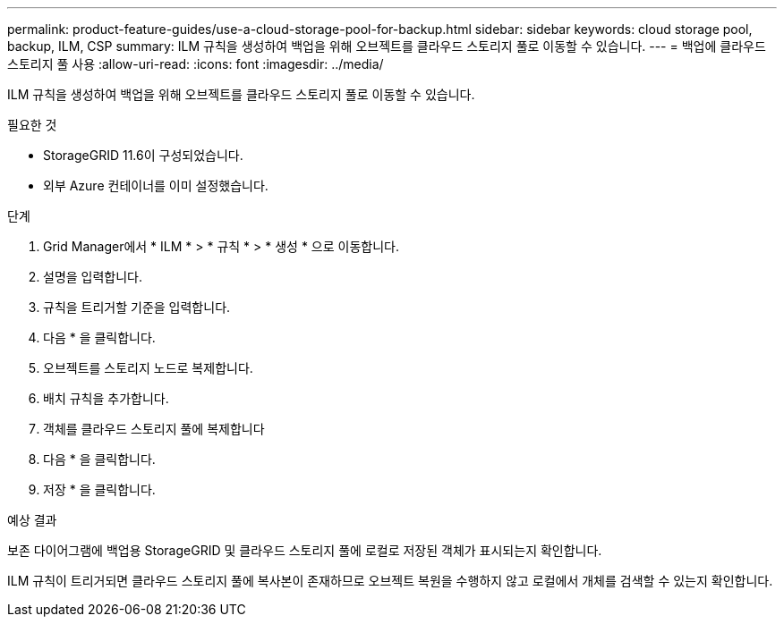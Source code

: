 ---
permalink: product-feature-guides/use-a-cloud-storage-pool-for-backup.html 
sidebar: sidebar 
keywords: cloud storage pool, backup, ILM, CSP 
summary: ILM 규칙을 생성하여 백업을 위해 오브젝트를 클라우드 스토리지 풀로 이동할 수 있습니다. 
---
= 백업에 클라우드 스토리지 풀 사용
:allow-uri-read: 
:icons: font
:imagesdir: ../media/


[role="lead"]
ILM 규칙을 생성하여 백업을 위해 오브젝트를 클라우드 스토리지 풀로 이동할 수 있습니다.

.필요한 것
* StorageGRID 11.6이 구성되었습니다.
* 외부 Azure 컨테이너를 이미 설정했습니다.


.단계
. Grid Manager에서 * ILM * > * 규칙 * > * 생성 * 으로 이동합니다.
. 설명을 입력합니다.
. 규칙을 트리거할 기준을 입력합니다.
. 다음 * 을 클릭합니다.
. 오브젝트를 스토리지 노드로 복제합니다.
. 배치 규칙을 추가합니다.
. 객체를 클라우드 스토리지 풀에 복제합니다
. 다음 * 을 클릭합니다.
. 저장 * 을 클릭합니다.


.예상 결과
보존 다이어그램에 백업용 StorageGRID 및 클라우드 스토리지 풀에 로컬로 저장된 객체가 표시되는지 확인합니다.

ILM 규칙이 트리거되면 클라우드 스토리지 풀에 복사본이 존재하므로 오브젝트 복원을 수행하지 않고 로컬에서 개체를 검색할 수 있는지 확인합니다.
